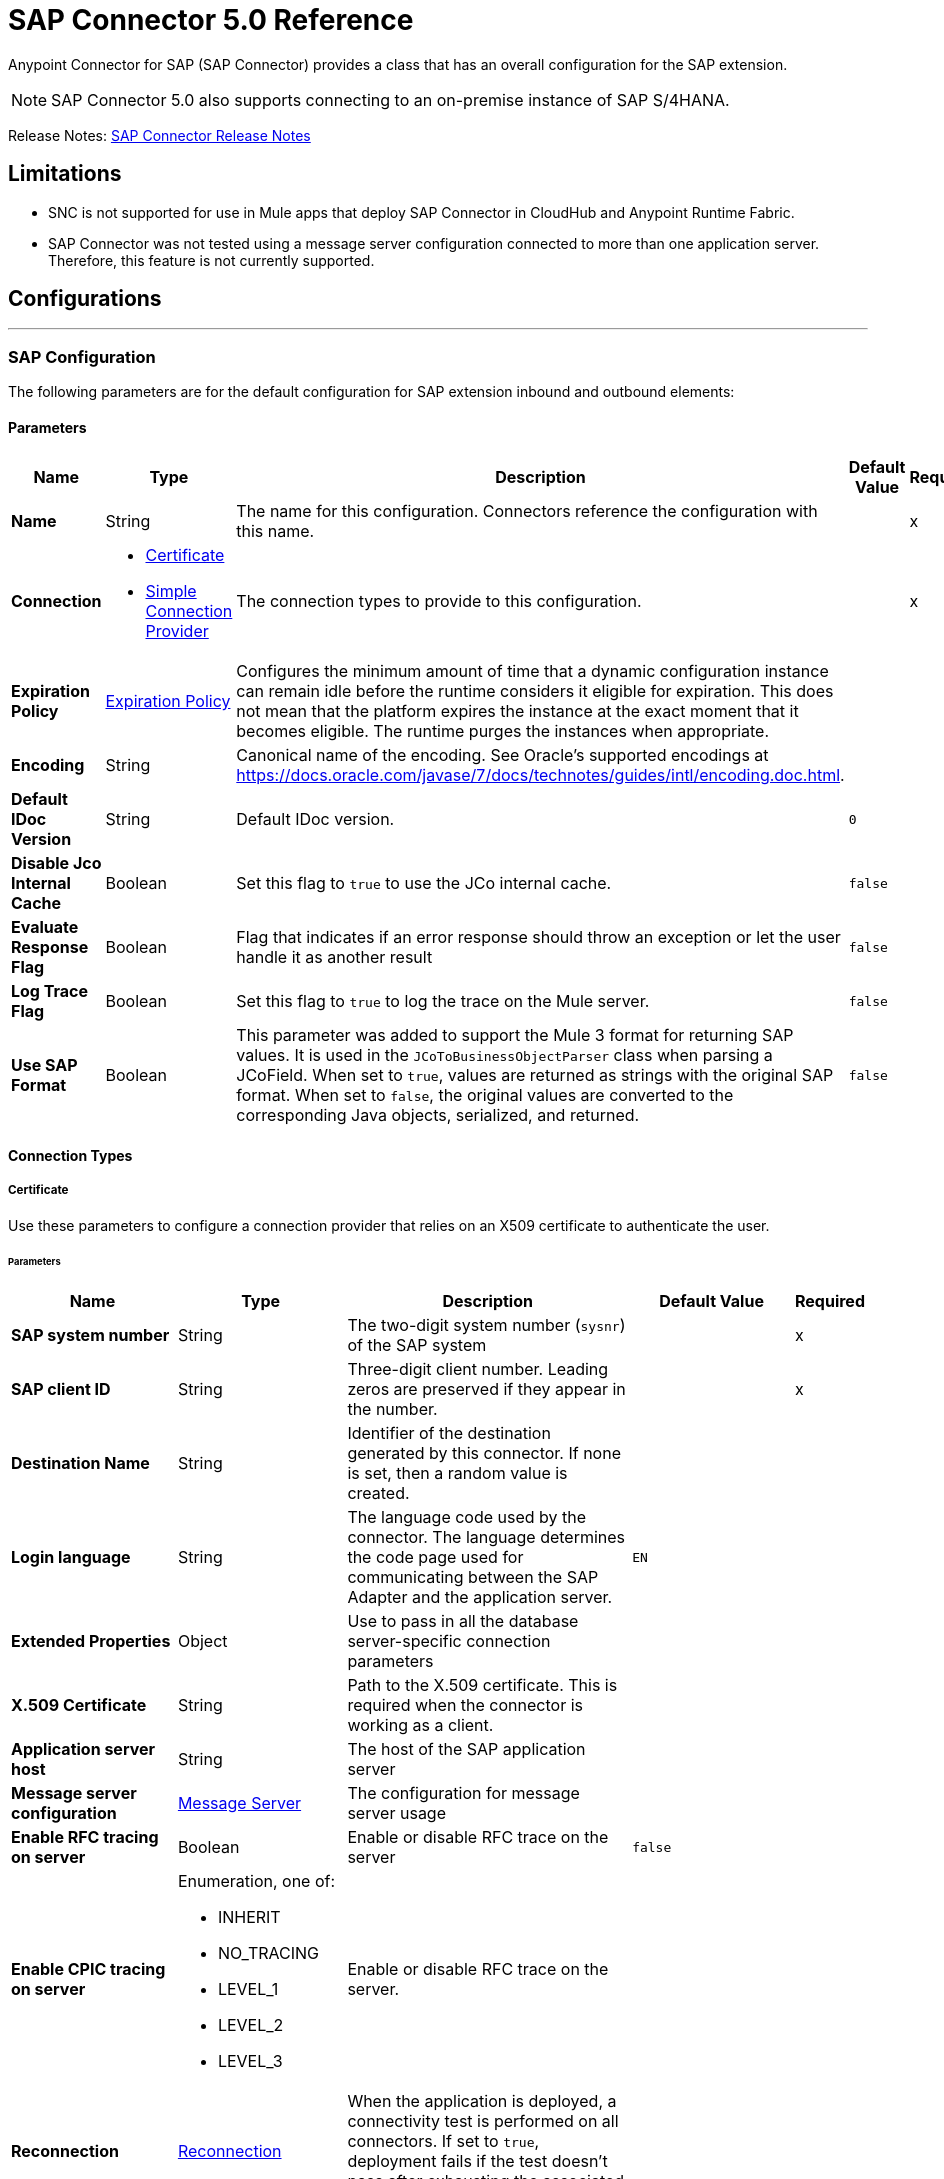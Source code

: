 = SAP Connector 5.0 Reference
:page-aliases: connectors::sap/sap-connector-reference-50.adoc



Anypoint Connector for SAP (SAP Connector) provides a class that has an overall configuration for the SAP extension.

NOTE: SAP Connector 5.0 also supports connecting to an on-premise instance of SAP S/4HANA.

Release Notes: xref:release-notes::connector/sap-connector-release-notes-mule-4.adoc[SAP Connector Release Notes]

== Limitations

* SNC is not supported for use in Mule apps that deploy SAP Connector in CloudHub and Anypoint Runtime Fabric.
* SAP Connector was not tested using a message server configuration connected to more than one application server. Therefore, this feature is not currently supported.


== Configurations
---
[[sap]]
=== SAP Configuration


The following parameters are for the default configuration for SAP extension inbound and outbound elements:


==== Parameters
[%header,cols="20s,20a,35a,20a,5a"]
|===
| Name | Type | Description | Default Value | Required
|Name | String | The name for this configuration. Connectors reference the configuration with this name. | | x
| Connection a| * <<sap_certificate, Certificate>>
* <<sap_simple-connection-provider, Simple Connection Provider>>
 | The connection types to provide to this configuration. | | x
| Expiration Policy a| <<ExpirationPolicy>> |  Configures the minimum amount of time that a dynamic configuration instance can remain idle before the runtime considers it eligible for expiration. This does not mean that the platform expires the instance at the exact moment that it becomes eligible. The runtime purges the instances when appropriate. |  |
| Encoding a| String |  Canonical name of the encoding. See Oracle's supported encodings at https://docs.oracle.com/javase/7/docs/technotes/guides/intl/encoding.doc.html. |  |
| Default IDoc Version a| String |  Default IDoc version. |  `0` |
| Disable Jco Internal Cache a| Boolean |  Set this flag to `true` to use the JCo internal cache. |  `false` |
| Evaluate Response Flag a| Boolean |  Flag that indicates if an error response should throw an exception or let the user handle it as another result |  `false` |
| Log Trace Flag a| Boolean | Set this flag to `true` to log the trace on the Mule server. |  `false` |
| Use SAP Format a| Boolean | This parameter was added to support the Mule 3 format for returning SAP values. It is used in the `JCoToBusinessObjectParser` class when parsing a JCoField.  When set to `true`, values are returned as strings with the original SAP format. When set to `false`, the original values are converted to the corresponding Java objects, serialized, and returned.   |  `false` |
|===

==== Connection Types
[[sap_certificate]]
===== Certificate


Use these parameters to configure a connection provider that relies on an X509 certificate to authenticate the user.


====== Parameters
[%header,cols="20s,20a,35a,20a,5a"]
|===
| Name | Type | Description | Default Value | Required
| SAP system number a| String |  The two-digit system number (`sysnr`) of the SAP system |  | x
| SAP client ID a| String |  Three-digit client number. Leading zeros are preserved if they appear in the number. |  | x
| Destination Name a| String |  Identifier of the destination generated by this connector. If none is set, then a random value is created. |  |
| Login language a| String |  The language code used by the connector. The language determines the code page used for communicating between the SAP Adapter and the application server. |  `EN` |
| Extended Properties a| Object |  Use to pass in all the database server-specific connection parameters |  |
| X.509 Certificate a| String |  Path to the X.509 certificate. This is required when the connector is working as a client. |  |
| Application server host a| String |  The host of the SAP application server |  |
| Message server configuration a| <<MessageServer>> |  The configuration for message server usage |  |
| Enable RFC tracing on server a| Boolean |  Enable or disable RFC trace on the server |  `false` |
| Enable CPIC tracing on server a| Enumeration, one of:

** INHERIT
** NO_TRACING
** LEVEL_1
** LEVEL_2
** LEVEL_3 |  Enable or disable RFC trace on the server. |  |
| Reconnection a| <<Reconnection>> |  When the application is deployed, a connectivity test is performed on all connectors. If set to `true`, deployment fails if the test doesn't pass after exhausting the associated reconnection strategy. |  |
|===

[[sap_simple-connection-provider]]
===== Simple Connection Provider

Use these parameters to configure a connection provider that connects using a username and password.

====== Parameters
[%header,cols="20s,20a,35a,20a,5a"]
|===
| Name | Type | Description | Default Value | Required
| SAP system number a| String |  The two-digit system number (`sysnr`) of the SAP system |  | x
| SAP client ID a| String |  Three-digit client number. Leading zeros are preserved if they appear in the number. |  | x
| Destination Name a| String |  Identifier of the destination generated by this connector. If none is set, then a random value is created. |  |
| Login language a| String |  The language code used by the connector. The language determines the code page used for communicating between the SAP Adapter and the application server. |  `EN` |
| Extended Properties a| Object |  Use to pass in all the database server-specific connection parameters. |  |
| Username a| String |  The username the connector uses to log in to SAP |  | x
| Password a| String |  The password associated with the login username |  | x
| Application server host a| String |  The host of the SAP application server |  |
| Message server configuration a| <<MessageServer>> |  The configuration for message server usage |  |
| Enable RFC tracing on server a| Boolean |  Enable or disable RFC trace on the server |  `false` |
| Enable CPIC tracing on server a| Enumeration, one of:

** INHERIT
** NO_TRACING
** LEVEL_1
** LEVEL_2
** LEVEL_3 |  Enable or disable RFC trace on the server. |  |
| Reconnection a| <<Reconnection>> |  When the application is deployed, a connectivity test is performed on all connectors. If set to `true`, deployment fails if the test doesn't pass after exhausting the associated reconnection strategy. |  |
|===

== Operations

* <<asyncRfc>>
* <<confirmTransactionId>>
* <<createTransactionId>>
* <<getFunction>>
* <<retrieveIdoc>>
* <<send>>
* <<syncRfc>>

=== Associated Sources

* <<DocumentSource>>
* <<FunctionSource>>

[[asyncRfc]]
=== Asynchronous Remote Function Call
`<sap:async-rfc>`


The asynchronous Remote Function Call (aRFC) executes a BAPIFunction over a queued Remote Function Call (qRFC). A queued RFC is an extension of a transactional RFC (tRFC) that ensures that individual steps are processed in sequence. Use qRFC to guarantee that multiple Logical Unit of Work (LUWs) transactions are processed in the order specified by the application. You can use inbound and outbound queues to serialize tRFC, hence the name queued RFC (qRFC).

qRFC is best used for:

* Extension of the Transactional RFC
* Defined processing sequence.

qRFC is recommended if you want to guarantee that several transactions are processed in a predefined order.


==== Parameters
[%header,cols="20s,20a,35a,20a,5a"]
|===
| Name | Type | Description | Default Value | Required
| Configuration | String | The name of the configuration to use | | x
| Key a| String |  The name of the function to execute |  | x
| Content a| Binary |  The BAPIFunction to execute |  `#[payload]` |
| Transaction Id a| String |  The ID that identifies an RFC so it's run only once |  | x
| Queue Name a| String |  The name of the queue on which the RFC executes |  |
| Transactional Action a| Enumeration, one of:

** ALWAYS_JOIN
** JOIN_IF_POSSIBLE
** NOT_SUPPORTED |  The type of joining action that operations can take regarding transactions |  JOIN_IF_POSSIBLE |
| Reconnection Strategy a| * <<reconnect>>
* <<reconnect-forever>> |  A retry strategy in case of connectivity errors |  |
|===


=== For Configurations
* <<sap>>

==== Throws
* SAP:CONNECTIVITY
* SAP:INVALID_CREDENTIALS_ERROR
* SAP:COMMIT_TRANSACTION_ERROR
* SAP:FIELD_NOT_FOUND_ERROR
* SAP:BAPI_FUNCTION_INPUT_STREAM_TRANSFORM_ERROR
* SAP:CONFIRM_TRANSACTION_ERROR
* SAP:IDOC_INPUT_STREAM_TRANSFORM_ERROR
* SAP:BEGIN_TRANSACTION_ERROR
* SAP:EXECUTION_ERROR
* SAP:MISSING_CONTENT_ERROR
* SAP:BAPI_FUNCTION_SERIALIZATION_ERROR
* SAP:MISSING_BUSINESS_OBJECT_ERROR
* SAP:BAPI_SERVER_INITIALIZATION_ERROR
* SAP:CONNECTION_VALIDATION_ERROR
* SAP:TID_CREATION_ERROR
* SAP:ROLLBACK_TRANSACTION_ERROR
* SAP:RETRY_EXHAUSTED
* SAP:IDOC_SERVER_INITIALIZATION_ERROR
* SAP:INVALID_HOST_ERROR


[[confirmTransactionId]]
=== Confirm transaction
`<sap:confirm-transaction-id>`


Configure the following parameters to confirm a determined transaction.


==== Parameters
[%header,cols="20s,20a,35a,20a,5a"]
|===
| Name | Type | Description | Default Value | Required
| Configuration | String | The name of the configuration to use | | x
| Transaction ID (TID) a| String |  The ID of the transaction to confirm |  | x
| Transactional Action a| Enumeration, one of:

** ALWAYS_JOIN
** JOIN_IF_POSSIBLE
** NOT_SUPPORTED |  The type of joining action that operations can take regarding transactions |  JOIN_IF_POSSIBLE |
| Reconnection Strategy a| * <<reconnect>>
* <<reconnect-forever>> |  A retry strategy in case of connectivity errors |  |
|===


=== For Configurations
* <<sap>>

==== Throws
* SAP:RETRY_EXHAUSTED
* SAP:CONNECTIVITY


[[createTransactionId]]
=== Start SAP transaction
`<sap:create-transaction-id>`


Creates a transaction ID to use as part of future calls.


==== Parameters
[%header,cols="20s,20a,35a,20a,5a"]
|===
| Name | Type | Description | Default Value | Required
| Configuration | String | The name of the configuration to use. | | x
| Transactional Action a| Enumeration, one of:

** ALWAYS_JOIN
** JOIN_IF_POSSIBLE
** NOT_SUPPORTED |  The type of joining action that operations can take for transactions |  JOIN_IF_POSSIBLE |
| Target Variable a| String |  The name of a variable to store the operation's output |  |
| Target Value a| String |  An expression to evaluate against the operation's output and store the expression outcome in the target variable |  `#[payload]` |
| Reconnection Strategy a| * <<reconnect>>
* <<reconnect-forever>> |  A retry strategy in case of connectivity errors |  |
|===

==== Output
[%autowidth.spread]
|===
|Type |String
|===

=== For Configurations
* <<sap>>

==== Throws
* SAP:CONNECTIVITY
* SAP:INVALID_CREDENTIALS_ERROR
* SAP:COMMIT_TRANSACTION_ERROR
* SAP:FIELD_NOT_FOUND_ERROR
* SAP:BAPI_FUNCTION_INPUT_STREAM_TRANSFORM_ERROR
* SAP:CONFIRM_TRANSACTION_ERROR
* SAP:IDOC_INPUT_STREAM_TRANSFORM_ERROR
* SAP:BEGIN_TRANSACTION_ERROR
* SAP:EXECUTION_ERROR
* SAP:MISSING_CONTENT_ERROR
* SAP:BAPI_FUNCTION_SERIALIZATION_ERROR
* SAP:MISSING_BUSINESS_OBJECT_ERROR
* SAP:BAPI_SERVER_INITIALIZATION_ERROR
* SAP:CONNECTION_VALIDATION_ERROR
* SAP:TID_CREATION_ERROR
* SAP:ROLLBACK_TRANSACTION_ERROR
* SAP:RETRY_EXHAUSTED
* SAP:IDOC_SERVER_INITIALIZATION_ERROR
* SAP:INVALID_HOST_ERROR


[[getFunction]]
=== Get Function
`<sap:get-function>`


Retrieves a BAPIFunction based on its name.


==== Parameters
[%header,cols="20s,20a,35a,20a,5a"]
|===
| Name | Type | Description | Default Value | Required
| Configuration | String | The name of the configuration to use. | | x
| Key a| String |  The name of the function to retrieve. |  | x
| Transactional Action a| Enumeration, one of:

** ALWAYS_JOIN
** JOIN_IF_POSSIBLE
** NOT_SUPPORTED |  The type of joining action that operations can take regarding transactions |  JOIN_IF_POSSIBLE |
| Streaming Strategy a| * <<repeatable-in-memory-stream>>
* <<repeatable-file-store-stream>>
* non-repeatable-stream |  Configure to use repeatable streams |  |
| Target Variable a| String |  The name of a variable to store the operation's output |  |
| Target Value a| String |  An expression to evaluate against the operation's output and store the expression outcome in the target variable |  `#[payload]` |
| Reconnection Strategy a| * <<reconnect>>
* <<reconnect-forever>> |  A retry strategy in case of connectivity errors |  |
|===

==== Output
[%autowidth.spread]
|===
|Type |Binary
|===

=== For Configurations
* <<sap>>

==== Throws
* SAP:CONNECTIVITY
* SAP:INVALID_CREDENTIALS_ERROR
* SAP:COMMIT_TRANSACTION_ERROR
* SAP:FIELD_NOT_FOUND_ERROR
* SAP:BAPI_FUNCTION_INPUT_STREAM_TRANSFORM_ERROR
* SAP:CONFIRM_TRANSACTION_ERROR
* SAP:IDOC_INPUT_STREAM_TRANSFORM_ERROR
* SAP:BEGIN_TRANSACTION_ERROR
* SAP:EXECUTION_ERROR
* SAP:MISSING_CONTENT_ERROR
* SAP:BAPI_FUNCTION_SERIALIZATION_ERROR
* SAP:MISSING_BUSINESS_OBJECT_ERROR
* SAP:BAPI_SERVER_INITIALIZATION_ERROR
* SAP:CONNECTION_VALIDATION_ERROR
* SAP:TID_CREATION_ERROR
* SAP:ROLLBACK_TRANSACTION_ERROR
* SAP:RETRY_EXHAUSTED
* SAP:IDOC_SERVER_INITIALIZATION_ERROR
* SAP:INVALID_HOST_ERROR


[[retrieveIdoc]]
=== Retrieve IDoc
`<sap:retrieve-idoc>`


Retrieves an IDoc structure based on its key.


==== Parameters
[%header,cols="20s,20a,35a,20a,5a"]
|===
| Name | Type | Description | Default Value | Required
| Configuration | String | The name of the configuration to use | | x
| Key a| String |  The key that contains the required information to retrieve the IDoc |  | x
| Transactional Action a| Enumeration, one of:

** ALWAYS_JOIN
** JOIN_IF_POSSIBLE
** NOT_SUPPORTED |  The type of joining action that operations can take regarding transactions |  JOIN_IF_POSSIBLE |
| Streaming Strategy a| * <<repeatable-in-memory-stream>>
* <<repeatable-file-store-stream>>
* non-repeatable-stream |  Configure to use repeatable streams |  |
| Target Variable a| String |  The name of a variable to store the operation's output |  |
| Target Value a| String |  An expression to evaluate against the operation's output and store the expression outcome in the target variable |  `#[payload]` |
| Reconnection Strategy a| * <<reconnect>>
* <<reconnect-forever>> |  A retry strategy in case of connectivity errors |  |
|===

==== Output
[%autowidth.spread]
|===
|Type |Binary
|===

=== For Configurations
* <<sap>>

==== Throws

* SAP:CONNECTIVITY
* SAP:INVALID_CREDENTIALS_ERROR
* SAP:COMMIT_TRANSACTION_ERROR
* SAP:FIELD_NOT_FOUND_ERROR
* SAP:BAPI_FUNCTION_INPUT_STREAM_TRANSFORM_ERROR
* SAP:CONFIRM_TRANSACTION_ERROR
* SAP:IDOC_INPUT_STREAM_TRANSFORM_ERROR
* SAP:BEGIN_TRANSACTION_ERROR
* SAP:EXECUTION_ERROR
* SAP:MISSING_CONTENT_ERROR
* SAP:BAPI_FUNCTION_SERIALIZATION_ERROR
* SAP:MISSING_BUSINESS_OBJECT_ERROR
* SAP:BAPI_SERVER_INITIALIZATION_ERROR
* SAP:CONNECTION_VALIDATION_ERROR
* SAP:TID_CREATION_ERROR
* SAP:ROLLBACK_TRANSACTION_ERROR
* SAP:RETRY_EXHAUSTED
* SAP:IDOC_SERVER_INITIALIZATION_ERROR
* SAP:INVALID_HOST_ERROR


[[send]]
=== Send IDoc
`<sap:send>`

Sends an IDoc to SAP over an RFC. An RFC can be one of two types for IDocuments:

* Transactional (tRFC) +
A tRFC is a special form of asynchronous Remote Function Call (aRFC). Transactional RFC ensures transaction-like handling of processing steps that were originally handled autonomously. tRFC is an asynchronous communication method that executes the called function module in the RFC server only once, even if the data is sent multiple times due to some network issue. The remote system need not be available at the time the RFC client program is executing a tRFC. +
The tRFC component stores the called RFC function, together with the corresponding data, in the SAP database under a unique transaction ID (TID). tRFC is similar to aRFC in that it does not wait at the target system (similar to a registered post). If the system is not available, the data is written into aRFC tables with a transaction ID (SM58) that is chosen by the scheduler RSARFCSE and run every 60 seconds. +
tRFC is best used for: +
** Extension of Asynchronous
** RFC Secure communication between systems
* Queued (qRFC) +
A queued RFC is an extension of tRFC. It also ensures that individual steps are processed in sequence. Use qRFC to guarantee that multiple LUWs (Logical Unit of Work transactions) are processed in the order specified by the application. tRFC can be serialized using inbound and outbound queues, hence the name queued RFC (qRFC). +
qRFC is best used as an extension of tRFC to define a processing sequence.  Implementation of qRFC is recommended if you want to guarantee that several transactions are processed in a predefined order.


==== Parameters
[%header,cols="20s,20a,35a,20a,5a"]
|===
| Name | Type | Description | Default Value | Required
| Configuration | String | The name of the configuration to use | | x
| Key a| String |  The name of the IDoc to execute |  | x
| Content a| Binary |  The IDoc to execute |  `#[payload]` |
| Version a| String |  The version on the IDoc |  |
| Transaction Id a| String |  The ID that identifies an RFC so it runs only once |  |
| Queue Name a| String |  The name of the queue on which the RFC executes |  |
| Transactional Action a| Enumeration, one of:

** ALWAYS_JOIN
** JOIN_IF_POSSIBLE
** NOT_SUPPORTED |  The type of joining action that operations can take for transactions |  JOIN_IF_POSSIBLE |
| Reconnection Strategy a| * <<reconnect>>
* <<reconnect-forever>> |  A retry strategy in case of connectivity errors |  |
|===


=== For Configurations
* <<sap>>

==== Throws
* SAP:CONNECTIVITY
* SAP:INVALID_CREDENTIALS_ERROR
* SAP:COMMIT_TRANSACTION_ERROR
* SAP:FIELD_NOT_FOUND_ERROR
* SAP:BAPI_FUNCTION_INPUT_STREAM_TRANSFORM_ERROR
* SAP:CONFIRM_TRANSACTION_ERROR
* SAP:IDOC_INPUT_STREAM_TRANSFORM_ERROR
* SAP:BEGIN_TRANSACTION_ERROR
* SAP:EXECUTION_ERROR
* SAP:MISSING_CONTENT_ERROR
* SAP:BAPI_FUNCTION_SERIALIZATION_ERROR
* SAP:MISSING_BUSINESS_OBJECT_ERROR
* SAP:BAPI_SERVER_INITIALIZATION_ERROR
* SAP:CONNECTION_VALIDATION_ERROR
* SAP:TID_CREATION_ERROR
* SAP:ROLLBACK_TRANSACTION_ERROR
* SAP:RETRY_EXHAUSTED
* SAP:IDOC_SERVER_INITIALIZATION_ERROR
* SAP:INVALID_HOST_ERROR


[[syncRfc]]
=== Synchronous Remote Function Call
`<sap:sync-rfc>`


Executes a BAPIFunction over a Synchronous Remote Function Call (sRFC). A synchronous RFC requires both the systems (client and server) to be available at the time of communication or data transfer. It is the most common type and is required when a result is required immediately after the execution of sRFC.

sRFC is a means of communication between systems where acknowledgments are required. The resources of the source system wait at the target system and ensure that they deliver the message or data with `ACKD`. The data is consistent and reliable for communication. The issue is if the target system is not available, the source system resources wait until the target system is available. This may lead to the processes of the source system to go into Sleep/RFC/CPIC mode at the target systems and thus blocks these resources.

sRFC is best used for:

* Communication between systems
* Communication between SAP Web Application Server to SAP GUI


==== Parameters
[%header,cols="20s,20a,35a,20a,5a"]
|===
| Name | Type | Description | Default Value | Required
| Configuration | String | The name of the configuration to use | | x
| Key a| String |  The name of the function to execute |  | x
| Content a| Binary |  The BAPIFunction to execute |  `#[payload]` |
| Transactional Action a| Enumeration, one of:

** ALWAYS_JOIN
** JOIN_IF_POSSIBLE
** NOT_SUPPORTED |  The type of joining action that operations can take for transactions |  JOIN_IF_POSSIBLE |
| Streaming Strategy a| * <<repeatable-in-memory-stream>>
* <<repeatable-file-store-stream>>
* non-repeatable-stream |  Configure to use repeatable streams |  |
| Target Variable a| String |  The name of a variable to store the operation's output |  |
| Target Value a| String |  An expression to evaluate against the operation's output and store the expression outcome in the target variable |  `#[payload]` |
| Reconnection Strategy a| * <<reconnect>>
* <<reconnect-forever>> |  A retry strategy in case of connectivity errors |  |
|===

==== Output
[%autowidth.spread]
|===
|Type |Binary
|===

=== For Configurations
* <<sap>>

==== Throws
* SAP:CONNECTIVITY
* SAP:INVALID_CREDENTIALS_ERROR
* SAP:COMMIT_TRANSACTION_ERROR
* SAP:FIELD_NOT_FOUND_ERROR
* SAP:BAPI_FUNCTION_INPUT_STREAM_TRANSFORM_ERROR
* SAP:CONFIRM_TRANSACTION_ERROR
* SAP:IDOC_INPUT_STREAM_TRANSFORM_ERROR
* SAP:BEGIN_TRANSACTION_ERROR
* SAP:EXECUTION_ERROR
* SAP:MISSING_CONTENT_ERROR
* SAP:BAPI_FUNCTION_SERIALIZATION_ERROR
* SAP:MISSING_BUSINESS_OBJECT_ERROR
* SAP:BAPI_SERVER_INITIALIZATION_ERROR
* SAP:CONNECTION_VALIDATION_ERROR
* SAP:TID_CREATION_ERROR
* SAP:ROLLBACK_TRANSACTION_ERROR
* SAP:RETRY_EXHAUSTED
* SAP:IDOC_SERVER_INITIALIZATION_ERROR
* SAP:INVALID_HOST_ERROR


== Sources

[[DocumentSource]]
=== Document Source
`<sap:document-listener>`

Use these parameters to configure the source that listens for incoming IDoc documents.

==== Parameters
[%header,cols="20s,20a,35a,20a,5a"]
|===
| Name | Type | Description | Default Value | Required
| Configuration | String | The name of the configuration to use | | x
| Gateway Host a| String |  Name of the host running the gateway server |  | x
| Gateway Service a| String |  Either the name or service port for the gateway service of the SAP system |  | x
| Program ID a| String |  SAP system program ID that is registered on the gateway. This must be unique for the given gateway. |  | x
| Connection Count a| Number |  The number of connections to register on the gateway |  `1` |
| Idoc Type Filter Regex a| String |  Expression to filter all incoming iDocuments by type |  |
| Transactional Action a| Enumeration, one of:

** ALWAYS_BEGIN
** NONE |  The type of beginning action that sources can take regarding transactions |  `NONE` |
| Transaction Type a| Enumeration, one of:

** LOCAL
** XA |  The type of transaction to create. Availability depends on the runtime version. |  `LOCAL` |
| Primary Node Only a| Boolean |  Determines whether this source should be executed only on the primary node when running in a cluster |  |
| Streaming Strategy a| * <<repeatable-in-memory-stream>>
* <<repeatable-file-store-stream>>
* non-repeatable-stream |  Configure to use repeatable streams |  |
| Redelivery Policy a| <<RedeliveryPolicy>> |  Defines a policy for processing the redelivery of the same message |  |
| Reconnection Strategy a| * <<reconnect>>
* <<reconnect-forever>> |  A retry strategy in case of connectivity errors |  |
|===

==== Output
[%autowidth.spread]
|===
|Type |Binary
| Attributes Type a| <<SapAttributes>>
|===

=== For Configurations
* <<sap>>


[[FunctionSource]]
=== Function Source
`<sap:function-source>`

Source that listens for BAPI functions.

For the request-response message exchange pattern these data types are supported:

* Structure +
Contains fields, tables, and inner structures
* Table +
Contains a list of rows
* Fields +
The only element that contains an actual value


==== Parameters
[%header,cols="20s,20a,35a,20a,5a"]
|===
| Name | Type | Description | Default Value | Required
| Configuration | String | The name of the configuration to use | | x
| Gateway Host a| String |  Name of the host running the gateway server |  | x
| Gateway Service a| String |  Either the name or service port for the gateway service of the SAP system |  | x
| Program ID a| String |  SAP system program ID that is registered on the gateway. Must be unique for the given gateway |  | x
| Connection Count a| Number |  The number of connections to register on the gateway |  `1` |
| Targeted Function a| String |  Filters the incoming BAPI functions by their name. The name of the function you want to receive. |  |
| Transactional Action a| Enumeration, one of:

** ALWAYS_BEGIN
** NONE |  The type of beginning action that sources can take regarding transactions |  `NONE` |
| Transaction Type a| Enumeration, one of:

** LOCAL
** XA |  The type of transaction to create. Availability depends on the runtime version. |  `LOCAL` |
| Primary Node Only a| Boolean |  Whether this source should be executed only on the primary node when running in a cluster |  |
| Streaming Strategy a| * <<repeatable-in-memory-stream>>
* <<repeatable-file-store-stream>>
* non-repeatable-stream |  Configure to use repeatable streams |  |
| Redelivery Policy a| <<RedeliveryPolicy>> |  Defines a policy for processing the redelivery of the same message |  |
| Reconnection Strategy a| * <<reconnect>>
* <<reconnect-forever>> |  A retry strategy in case of connectivity errors |  |
| Response a| Binary |  |  `#[payload]` |
|===

==== Output
[%autowidth.spread]
|===
|Type |Binary
| Attributes Type a| <<SapAttributes>>
|===

=== For Configurations
* <<sap>>


== Types
[[MessageServer]]
=== Message Server

[%header,cols="20s,25a,30a,15a,10a"]
|===
| Field | Type | Description | Default Value | Required
| Host a| String | The host of the message server |  | x
| System Id a| String | System ID of the SAP system |  | x
| Port a| Number | The port with which the connector logs in to the message server |  |
| Group a| String | Group of SAP application servers |  |
| Router a| String | SAP router string to use for a system protected by a firewall |  |
|===

[[Reconnection]]
=== Reconnection

The reconnection strategy for the SAP Connector applies to operations only.

When a connection fails on the `FunctionSource` or `DocumentSource`, the JCo server automatically tries to reestablish a connection in the following way:

* If a connection issue occurs, the JCo server retries immediately.
* If the connection is not restored immediately, the JCo server waits for one second and retries.
* If the connection is not restored after the second retry, the JCo server waits for two seconds and retries.
* If the connection is still not restored, the JCo server retries at four seconds, and then again at eight seconds.

[%header,cols="20s,25a,30a,15a,10a"]
|===
| Field | Type | Description | Default Value | Required
| Fails Deployment a| Boolean | When the application is deployed, a connectivity test is performed on all connectors. If set to `true`, deployment fails if the test doesn't pass after exhausting the associated reconnection strategy. |  |
| Reconnection Strategy a| * <<reconnect>>
* <<reconnect-forever>> | The reconnection strategy to use |  |
|===

[[reconnect]]
=== Reconnect

[%header,cols="20s,25a,30a,15a,10a"]
|===
| Field | Type | Description | Default Value | Required
| Frequency a| Number | How often to reconnect (in milliseconds) | |
| Count a| Number | The number of reconnection attempts to make | |
| blocking |Boolean |If false, the reconnection strategy runs in a separate, non-blocking thread |true |
|===

[[reconnect-forever]]
=== Reconnect Forever

[%header,cols="20s,25a,30a,15a,10a"]
|===
| Field | Type | Description | Default Value | Required
| Frequency a| Number | How often in milliseconds to reconnect | |
| blocking |Boolean |If false, the reconnection strategy runs in a separate, non-blocking thread |true |
|===

[[ExpirationPolicy]]
=== Expiration Policy

[%header,cols="20s,25a,30a,15a,10a"]
|===
| Field | Type | Description | Default Value | Required
| Max Idle Time a| Number | A scalar time value for the maximum amount of time a dynamic configuration instance should be allowed to be idle before it's considered eligible for expiration |  |
| Time Unit a| Enumeration, one of:

** NANOSECONDS
** MICROSECONDS
** MILLISECONDS
** SECONDS
** MINUTES
** HOURS
** DAYS | A time unit that qualifies the `maxIdleTime` attribute |  |
|===

[[SapAttributes]]
=== Sap Attributes

[%header,cols="20s,25a,30a,15a,10a"]
|===
| Field | Type | Description | Default Value | Required
| Transaction Id a| String |  |  |
|===

[[repeatable-in-memory-stream]]
=== Repeatable In Memory Stream

Repeatable streams enable you to read a stream more than once and have concurrent access to the stream.

Use the following parameters to configure a repeatable in-memory stream:

[%header,cols="20s,25a,30a,15a,10a"]
|===
| Field | Type | Description | Default Value | Required
| Initial Buffer Size a| Number | Set the initial size of the buffer. This is the amount of memory to allocate to consume the stream and provide random access to it. If the stream exceeds the initial buffer size, the buffer expands according to the *Buffer size increment* attribute, with an upper limit of the value for *Max in memory size*. |  |
| Buffer Size Increment a| Number | This value specifies how much the buffer size expands if it exceeds its initial size. Setting a value of zero or lower means that the buffer will not expand, and instead a `STREAM_MAXIMUM_SIZE_EXCEEDED` error is raised when the buffer gets full. |  |
| Max in Memory Size a| Number | The maximum amount of memory to use. If more than that is used then a `STREAM_MAXIMUM_SIZE_EXCEEDED` error is raised. |  |
| Buffer Unit a| Enumeration, one of:

** BYTE
** KB
** MB
** GB | The unit in which all these attributes are expressed |  |
|===

[[repeatable-file-store-stream]]
=== Repeatable File Store Stream

If you need to handle large or small files, you can change the buffer size (*In memory size*) to optimize performance:

* Configuring a larger buffer size increases performance by avoiding the number of times Mule runtime engine needs to write the buffer to your disk, but it also limits the number of concurrent requests your application can process.
* Configuring a smaller buffer size saves memory load.

Use the following parameters to configure a repeatable file store stream:

[%header,cols="20s,25a,30a,15a,10a"]
|===
| Field | Type | Description | Default Value | Required
| In Memory Size a| Number | Defines the maximum memory that the stream should use to keep data in memory. If more than that is consumed then it will start to buffer the content on disk. |  |
| Buffer Unit a| Enumeration, one of:

** BYTE
** KB
** MB
** GB | The unit in which *Max in memory size* is expressed |  |
|===

[[RedeliveryPolicy]]
=== Redelivery Policy

A redelivery policy is a filter that helps you conserve resources by limiting the number of times the Mule runtime engine (Mule) executes messages that generate errors. You can add a redelivery policy to any source in a flow.

Each time the source receives a new message, Mule identifies the message by generating its key.

* If the processing flow causes an exception, Mule increments the counter associated with the message key. When the counter reaches a value greater than the configured *Max redelivery count* value, Mule throws a `MULE:REDELIVERY_EXHAUSTED` error.
* If the processing flow does not cause an exception, its counter is reset.

Use the following parameters to configure the redelivery policy:

[%header,cols="20s,25a,30a,15a,10a"]
|===
| Field | Type | Description | Default Value | Required
| Max Redelivery Count a| Number | The maximum number of times a message can be redelivered and processed unsuccessfully before triggering a process failed message | `5` |
| Use Secure Hash a| Boolean | Whether to use a secure hash algorithm to identify a redelivered message | `true` |
| Message Digest Algorithm a| String | The secure hashing algorithm to use | `SHA-256` |
| Id Expression a| String | Defines one or more expressions to use to determine when a message has been redelivered. You can only use this property if *Use secure hash* is `false`. |  |
| Object Store a| Object Store | The object store where the redelivery counter for each message is stored |  |
|===

== See Also

* xref:release-notes::connector/sap-connector-release-notes-mule-4.adoc[SAP Connector Release Notes].
* https://www.mulesoft.com/exchange/com.mulesoft.connectors/mule-sap-connector/[SAP Connector in Anypoint Exchange]
* https://help.mulesoft.com[MuleSoft Help Center]
